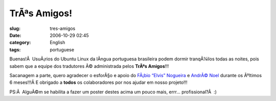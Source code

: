 TrÃªs Amigos!
###############
:slug: tres-amigos
:date: 2006-10-29 02:45
:category: English
:tags: portuguese

Buenas!Â  UsuÃ¡rios do Ubuntu Linux da lÃ­ngua portuguesa brasileira
podem dormir tranqÃ¼ilos todas as noites, pois sabem que a equipe dos
tradutores Ã© administrada pelos **TrÃªs Amigos**!!!

|image0|

Sacanagem a parte, quero agradecer o esforÃ§o e apoio do `FÃ¡bio “Elvis”
Nogueira <http://ubuntuser.gnulinuxbrasil.org/>`__ e `AndrÃ©
Noel <http://drenoel.wordpress.com/>`__ durante os Ãºltimos 6 meses!!!Â 
E obrigado a **todos** os colaboradores por nos ajudar em nosso
projeto!!!

PS:Â  AlguÃ©m se habilita a fazer um poster destes acima um pouco mais,
errr… profissional?Â  :)

.. |image0| image:: http://static.flickr.com/109/281843453_993bfa335a_o.jpg
